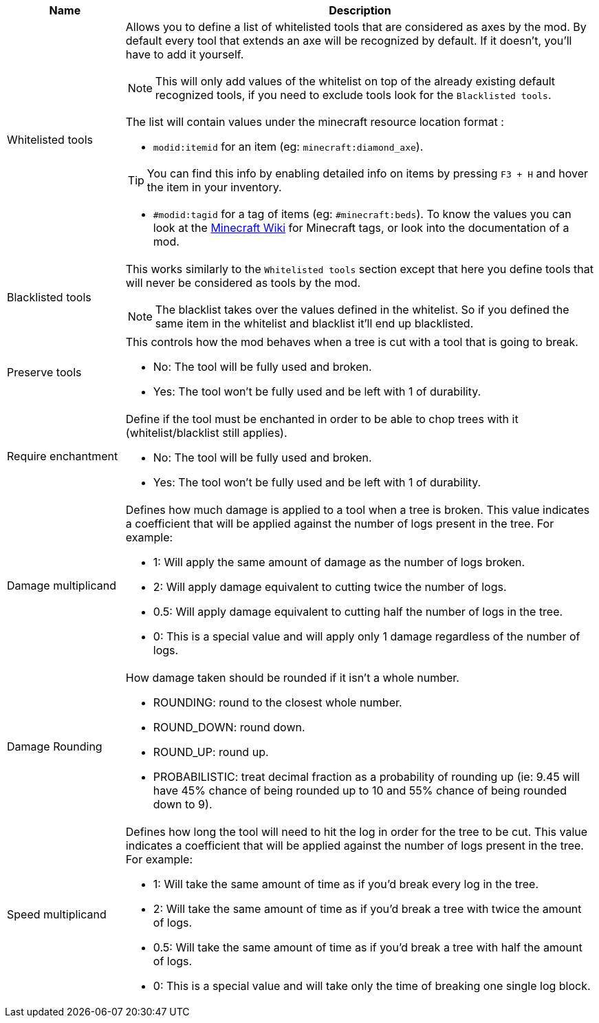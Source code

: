 [cols='1,4a']
|===
|Name |Description

|Whitelisted tools
|Allows you to define a list of whitelisted tools that are considered as axes by the mod. By default every tool that extends an axe will be recognized by default. If it doesn't, you'll have to add it yourself.

NOTE: This will only add values of the whitelist on top of the already existing default recognized tools, if you need to exclude tools look for the `Blacklisted tools`.

The list will contain values under the minecraft resource location format :

- `modid:itemid` for an item (eg: `minecraft:diamond_axe`).

TIP: You can find this info by enabling detailed info on items by pressing `F3 + H` and hover the item in your inventory.

- `#modid:tagid` for a tag of items (eg: `#minecraft:beds`). To know the values you can look at the link:https://minecraft.fandom.com/wiki/Tag#Items[Minecraft Wiki] for Minecraft tags, or look into the documentation of a mod.

|Blacklisted tools
|This works similarly to the `Whitelisted tools` section except that here you define tools that will never be considered as tools by the mod.

NOTE: The blacklist takes over the values defined in the whitelist. So if you defined the same item in the whitelist and blacklist it'll end up blacklisted.

|Preserve tools
|This controls how the mod behaves when a tree is cut with a tool that is going to break.

- No: The tool will be fully used and broken.
- Yes: The tool won't be fully used and be left with 1 of durability.

|Require enchantment
|Define if the tool must be enchanted in order to be able to chop trees with it (whitelist/blacklist still applies).

- No: The tool will be fully used and broken.
- Yes: The tool won't be fully used and be left with 1 of durability.

|Damage multiplicand
|Defines how much damage is applied to a tool when a tree is broken. This value indicates a coefficient that will be applied against the number of logs present in the tree. For example:

- 1: Will apply the same amount of damage as the number of logs broken.
- 2: Will apply damage equivalent to cutting twice the number of logs.
- 0.5: Will apply damage equivalent to cutting half the number of logs in the tree.
- 0: This is a special value and will apply only 1 damage regardless of the number of logs.

|Damage Rounding
|How damage taken should be rounded if it isn't a whole number.

- ROUNDING: round to the closest whole number.
- ROUND_DOWN: round down.
- ROUND_UP: round up.
- PROBABILISTIC: treat decimal fraction as a probability of rounding up (ie: 9.45 will have 45% chance of being rounded up to 10 and 55% chance of being rounded down to 9).

|Speed multiplicand
|Defines how long the tool will need to hit the log in order for the tree to be cut. This value indicates a coefficient that will be applied against the number of logs present in the tree. For example:

- 1: Will take the same amount of time as if you'd break every log in the tree.
- 2: Will take the same amount of time as if you'd break a tree with twice the amount of logs.
- 0.5: Will take the same amount of time as if you'd break a tree with half the amount of logs.
- 0: This is a special value and will take only the time of breaking one single log block.
|===
